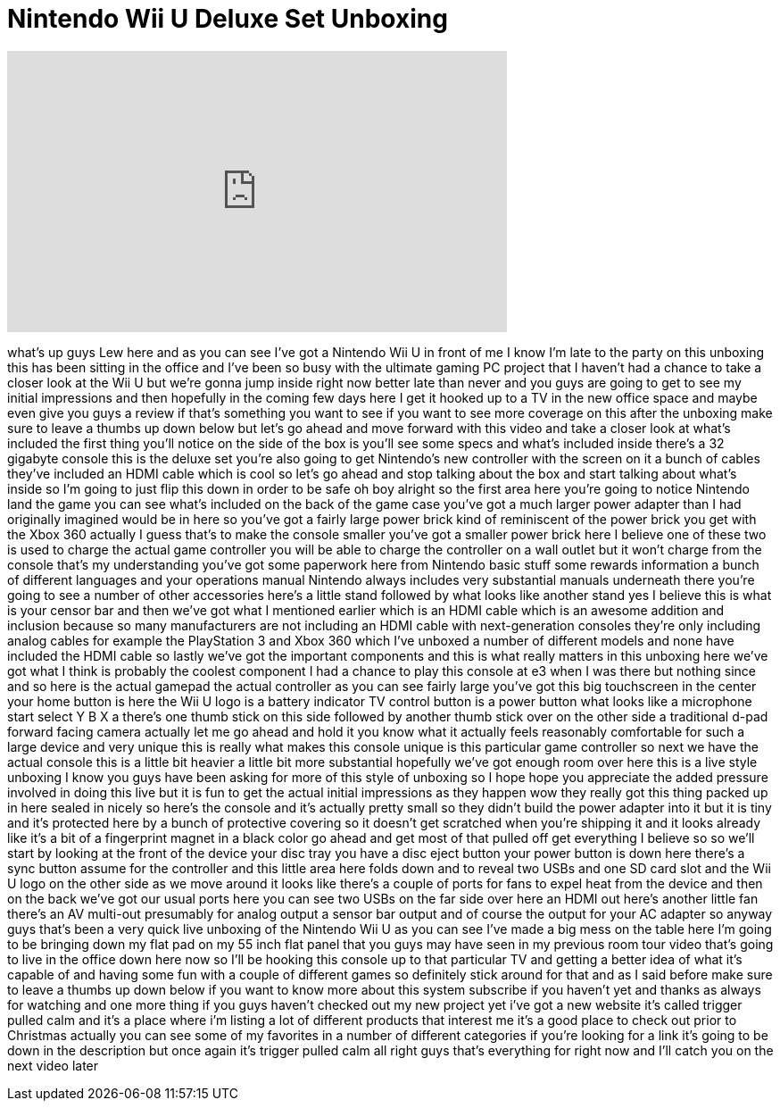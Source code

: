 = Nintendo Wii U Deluxe Set Unboxing
:published_at: 2012-12-15
:hp-alt-title: Nintendo Wii U Deluxe Set Unboxing
:hp-image: https://i.ytimg.com/vi/8rVAFwgZjBo/maxresdefault.jpg


++++
<iframe width="560" height="315" src="https://www.youtube.com/embed/8rVAFwgZjBo?rel=0" frameborder="0" allow="autoplay; encrypted-media" allowfullscreen></iframe>
++++

what's up guys Lew here and as you can
see I've got a Nintendo Wii U in front
of me I know I'm late to the party on
this unboxing this has been sitting in
the office and I've been so busy with
the ultimate gaming PC project that I
haven't had a chance to take a closer
look at the Wii U but we're gonna jump
inside right now better late than never
and you guys are going to get to see my
initial impressions and then hopefully
in the coming few days here I get it
hooked up to a TV in the new office
space and maybe even give you guys a
review if that's something you want to
see if you want to see more coverage on
this after the unboxing make sure to
leave a thumbs up down below but let's
go ahead and move forward with this
video and take a closer look at what's
included the first thing you'll notice
on the side of the box is you'll see
some specs and what's included inside
there's a 32 gigabyte console this is
the deluxe set you're also going to get
Nintendo's new controller with the
screen on it a bunch of cables they've
included an HDMI cable which is cool so
let's go ahead and stop talking about
the box and start talking about what's
inside so I'm going to just flip this
down in order to be safe oh boy
alright so the first area here you're
going to notice Nintendo land the game
you can see what's included on the back
of the game case you've got a much
larger power adapter than I had
originally imagined would be in here so
you've got a fairly large power brick
kind of reminiscent of the power brick
you get with the Xbox 360 actually I
guess that's to make the console smaller
you've got a smaller power brick here I
believe one of these two is used to
charge the actual game controller you
will be able to charge the controller on
a wall outlet but it won't charge from
the console that's my understanding
you've got some paperwork here from
Nintendo basic stuff some rewards
information a bunch of different
languages and your operations manual
Nintendo always includes very
substantial manuals underneath there
you're going to see a number of other
accessories here's a little stand
followed by what looks like another
stand yes I believe this is what is your
censor bar and then we've got what I
mentioned earlier which is an HDMI cable
which is an awesome addition and
inclusion because so many manufacturers
are not including an HDMI cable with
next-generation consoles they're only
including analog cables for example the
PlayStation 3 and Xbox 360 which I've
unboxed a number of different models and
none have included the HDMI cable so
lastly we've got the important
components and this is what really
matters in this unboxing here we've got
what I think is probably the coolest
component I had a chance to play this
console at e3 when I was there but
nothing since and so here is the actual
gamepad the actual controller as you can
see fairly large you've got this big
touchscreen in the center your home
button is here the Wii U logo is a
battery indicator TV control button is a
power button what looks like a
microphone start select Y B X a there's
one thumb stick on this side followed by
another thumb stick over on the other
side a traditional d-pad forward facing
camera actually let me go ahead and hold
it you know what it actually feels
reasonably comfortable for such a large
device and very unique this is really
what makes this console unique is this
particular game controller so next we
have the actual console this is a little
bit heavier a little bit more
substantial hopefully we've got enough
room over here this is a live style
unboxing I know you guys have been
asking for more of this style of
unboxing so I hope hope you appreciate
the added pressure involved in doing
this live but it is fun to get the
actual initial impressions as they
happen
wow they really got this thing packed up
in here
sealed in nicely so here's the console
and it's actually pretty small so they
didn't build the power adapter into it
but it is tiny and it's protected here
by a bunch of protective covering so it
doesn't get scratched when you're
shipping it and it looks already like
it's a bit of a fingerprint magnet
in a black color go ahead and get most
of that pulled off get everything I
believe so
so we'll start by looking at the front
of the device your disc tray you have a
disc eject button your power button is
down here there's a sync button assume
for the controller and this little area
here folds down and to reveal two USBs
and one SD card slot and the Wii U logo
on the other side as we move around it
looks like there's a couple of ports for
fans to expel heat from the device and
then on the back we've got our usual
ports here you can see two USBs on the
far side over here an HDMI out here's
another little fan there's an AV
multi-out presumably for analog output a
sensor bar output and of course the
output for your AC adapter so anyway
guys that's been a very quick live
unboxing of the Nintendo Wii U as you
can see I've made a big mess on the
table here I'm going to be bringing down
my flat pad on my 55 inch flat panel
that you guys may have seen in my
previous room tour video that's going to
live in the office down here now so I'll
be hooking this console up to that
particular TV and getting a better idea
of what it's capable of and having some
fun with a couple of different games so
definitely stick around for that and as
I said before make sure to leave a
thumbs up down below if you want to know
more about this system subscribe if you
haven't yet and thanks as always for
watching and one more thing if you guys
haven't checked out my new project yet
i've got a new website it's called
trigger pulled calm and it's a place
where i'm listing a lot of different
products that interest me it's a good
place to check out prior to Christmas
actually you can see some of my
favorites in a number of different
categories if you're looking for a link
it's going to be down in the description
but once again it's trigger pulled calm
all right guys that's everything for
right now and I'll catch you on the next
video later